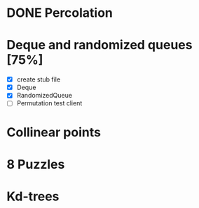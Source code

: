 * DONE Percolation
* Deque and randomized queues [75%]
- [X] create stub file
- [X] Deque
- [X] RandomizedQueue
- [ ] Permutation test client

* Collinear points
* 8 Puzzles
* Kd-trees

